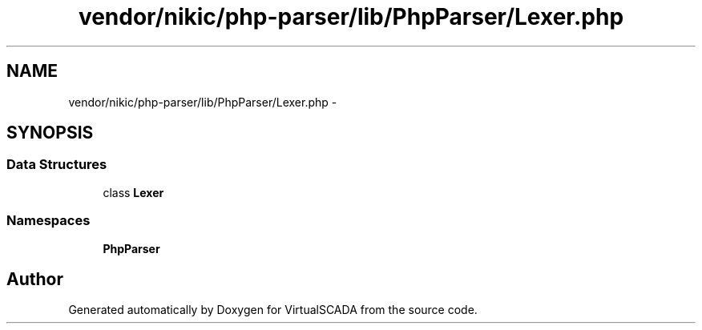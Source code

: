 .TH "vendor/nikic/php-parser/lib/PhpParser/Lexer.php" 3 "Tue Apr 14 2015" "Version 1.0" "VirtualSCADA" \" -*- nroff -*-
.ad l
.nh
.SH NAME
vendor/nikic/php-parser/lib/PhpParser/Lexer.php \- 
.SH SYNOPSIS
.br
.PP
.SS "Data Structures"

.in +1c
.ti -1c
.RI "class \fBLexer\fP"
.br
.in -1c
.SS "Namespaces"

.in +1c
.ti -1c
.RI " \fBPhpParser\fP"
.br
.in -1c
.SH "Author"
.PP 
Generated automatically by Doxygen for VirtualSCADA from the source code\&.

